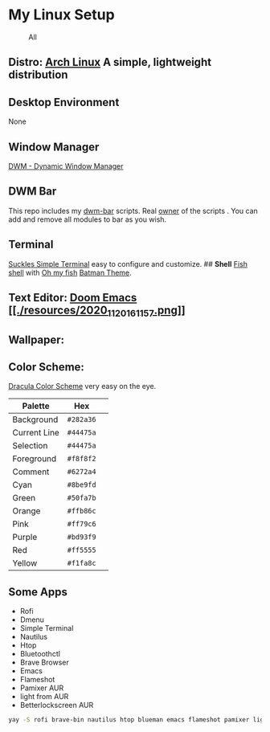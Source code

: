 * My Linux Setup
  :PROPERTIES:
  :CUSTOM_ID: my-linux-setup
  :END:

#+CAPTION: All
[[file:resources/All.png]]

** *Distro:* [[https://www.archlinux.org/][Arch Linux]] A simple, lightweight distribution
   :PROPERTIES:
   :CUSTOM_ID: distro-arch-linux-a-simple-lightweight-distribution
   :END:

** [[file:resources/distro.png]]
   :PROPERTIES:
   :CUSTOM_ID: neofetch
   :END:

** *Desktop Environment*
   :PROPERTIES:
   :CUSTOM_ID: desktop-environment
   :END:

None

** *Window Manager*
   :PROPERTIES:
   :CUSTOM_ID: window-manager
   :END:

[[https://dwm.suckless.org/][DWM - Dynamic Window Manager]]

** *DWM Bar*
   :PROPERTIES:
   :CUSTOM_ID: dwm-bar
   :END:

This repo includes my
[[https://github.com/realsontaran/Setup/tree/master/dwm-bar][dwm-bar]]
scripts. Real [[https://github.com/joestandring/dwm-bar][owner]] of the
scripts . You can add and remove all modules to bar as you wish.

** *Terminal*
   :PROPERTIES:
   :CUSTOM_ID: terminal
   :END:

[[https://st.suckless.org/][Suckles Simple Terminal]] easy to configure
and customize. ## *Shell* [[https://fishshell.com/][Fish shell]] with
[[https://github.com/oh-my-fish/oh-my-fish][Oh my fish]]
[[https://github.com/oh-my-fish/theme-batman][Batman Theme]].
[[file:resources/st.png]]

** *Text Editor:* [[https://github.com/hlissner/doom-emacs][Doom Emacs
[[./resources/2020_11_20_161157.png]]]]

** *Wallpaper:* [[file:resources/WP.png]]
   :PROPERTIES:
   :CUSTOM_ID: wallpaper-wp
   :END:

** *Color Scheme:*
   :PROPERTIES:
   :CUSTOM_ID: color-scheme
   :END:

[[https://github.com/dracula/dracula-theme][Dracula Color Scheme]] very
easy on the eye.

| Palette      | Hex       | [[https://draculatheme.com/static/img/color-boxes/eyedropper.png]]   |
|--------------+-----------+----------------------------------------------------------------------|
| Background   | =#282a36= | [[https://draculatheme.com/static/img/color-boxes/background.png]]   |
| Current Line | =#44475a= | [[https://draculatheme.com/static/img/color-boxes/current_line.png]] |
| Selection    | =#44475a= | [[https://draculatheme.com/static/img/color-boxes/selection.png]]    |
| Foreground   | =#f8f8f2= | [[https://draculatheme.com/static/img/color-boxes/foreground.png]]   |
| Comment      | =#6272a4= | [[https://draculatheme.com/static/img/color-boxes/comment.png]]      |
| Cyan         | =#8be9fd= | [[https://draculatheme.com/static/img/color-boxes/cyan.png]]         |
| Green        | =#50fa7b= | [[https://draculatheme.com/static/img/color-boxes/green.png]]        |
| Orange       | =#ffb86c= | [[https://draculatheme.com/static/img/color-boxes/orange.png]]       |
| Pink         | =#ff79c6= | [[https://draculatheme.com/static/img/color-boxes/pink.png]]         |
| Purple       | =#bd93f9= | [[https://draculatheme.com/static/img/color-boxes/purple.png]]       |
| Red          | =#ff5555= | [[https://draculatheme.com/static/img/color-boxes/red.png]]          |
| Yellow       | =#f1fa8c= | [[https://draculatheme.com/static/img/color-boxes/yellow.png]]       |

** Some Apps
+ Rofi
+ Dmenu
+ Simple Terminal
+ Nautilus
+ Htop
+ Bluetoothctl
+ Brave Browser
+ Emacs
+ Flameshot
+ Pamixer AUR
+ light from AUR
+ Betterlockscreen AUR

#+BEGIN_SRC bash
 yay -S rofi brave-bin nautilus htop blueman emacs flameshot pamixer light betterlockscreen
#+END_SRC
